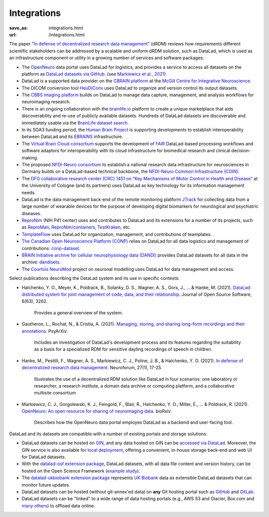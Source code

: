 Integrations
************
:save_as: integrations.html
:url: /integrations.html

The paper "`In defense of decentralized research data management
<https://doi.org/10.1515/nf-2020-0037>`__" (dRDM) reviews how requirements
different scientific stakeholders can be addressed by a scalable and uniform
dRDM solution, such as DataLad, which is used as an infrastructure component or
utility in a growing number of services and software packages:

- The `OpenNeuro <https://openneuro.org>`__ data portal uses DataLad for
  logistics, and provides a service to access all datasets on
  the platform as `DataLad datasets via GitHub
  <https://github.com/openneurodatasets>`__. (see `Markiewicz et al., 2021 <openneuro paper>`_)

- DataLad is a supported data provider on the `CBRAIN platform <http://cbrain.mcgill.ca>`__
  at the `McGill Centre for Integrative Neuroscience <http://mcin.ca>`__.

- The DICOM conversion tool `HeuDiConv <https://github.com/nipy/heudiconv>`_ uses
  DataLad to organize and version control its output datasets.

- The `CBBS imaging platform <http://imaging-docs.cbbs.eu/datamanagement>`__
  builds on DataLad to manage data capture, management, and analysis workflows
  for neuroimaging research.

- There is an ongoing collaboration with the `brainlife.io
  <https://brainlife.io>`__ platform to create a unique marketplace that aids
  discoverability and re-use of publicly available datasets. Hundreds of
  DataLad datasets are discoverable and immediately usable via the `BrainLife
  dataset search <https://brainlife.io/datasets>`_.

- In its SGA3 funding period, the `Human Brain Project
  <https://www.humanbrainproject.eu>`__ is supporting developments to establish
  interoperability between DataLad and its `EBRAINS <https://ebrains.eu>`__
  infrastructure.

- The `Virtual Brain Cloud consortium <https://virtualbraincloud-2020.eu>`__
  supports the development of `FAIR
  <https://www.go-fair.org/fair-principles>`__ DataLad-based processing
  workflows and software adaptors for interoperability with its cloud
  infrastructure for biomedical research and clinical decision-making.

- The proposed `NFDI-Neuro consortium <https://nfdi-neuro.de/>`__ to establish
  a national research data infrastructure for neurosciences in Germany builds
  on a DataLad-based technical backbone, the `NFDI-Neuro Common Infrastructure
  (COIN) <https://doi.org/10.1515/nf-2020-0036>`__.

- The `DFG collaborative research center (CRC) 1451 on “Key Mechanisms of Motor
  Control in Health and Disease”
  <https://www.dfg.de/en/service/press/press_releases/2020/press_release_no_49/index.html>`__
  at the University of Cologne (and its partners) uses DataLad as key technology
  for its information management needs.

- DataLad is the data management back-end of the remote monitoring platform
  `JTrack <https://arxiv.org/abs/2101.10091>`__ for collecting data from a
  large number of wearable devices for the purpose of developing digital
  biomarkers for neurological and psychiatric diseases.

- `ReproNim <http://repronim.org>`__ (NIH P41 center) uses and contributes to
  DataLad and its extensions for a number of its projects, such as
  `ReproMan <http://reproman.repronim.org>`__,
  `ReproNim/containers <https://github.com/ReproNim/containers/>`__,
  `TestKraken <https://github.com/ReproNim/testkraken/>`__, etc.

- `TemplateFlow <http://templateflow.github.io/>`__ uses
  DataLad for organization, management, and contributions of teamplates.

- `The Canadian Open Neuroscience Platform (CONP) <https://conp.ca>`__ relies
  on DataLad for all data logistics and management of contributions:
  `conp-dataset <https://github.com/CONP-PCNO/conp-dataset>`__.

- `BRAIN Initiative archive for cellular neurophysiology data (DANDI) <https://dandiarchive.org/>`__
  provides DataLad datasets for all data in the archive: `dandisets <https://github.com/dandi/dandisets>`__.

- The `Courtois NeuroMod <https://www.cneuromod.ca>`__ project on neuronal
  modelling uses DataLad for data management and access.

Select publications describing the DataLad system and its use in specific contexts:

- Halchenko, Y. O., Meyer, K., Poldrack, B., Solanky, D. S., Wagner, A. S.,
  Gors, J., ... & Hanke, M. (2021). `DataLad: distributed system for joint management
  of code, data, and their relationship <https://doi.org/10.21105/joss.03262>`__.
  Journal of Open Source Software, 6(63), 3262.

    Provides a general overview of the system.

- Gautheron, L., Rochat, N., & Cristia, A. (2021).
  `Managing, storing, and sharing long-form recordings and their annotations
  <https://doi.org/10.31234/osf.io/w8trm>`__. PsyArXiv.

    Includes an investigation of DataLad's development process and its features
    regarding the suitability as a basis for a specialized RDM for sensitive
    dayling recordings of speech in children.

- Hanke, M., Pestilli, F., Wagner, A. S., Markiewicz, C. J., Poline, J. B., &
  Halchenko, Y. O. (2021). `In defense of decentralized research data
  management <https://doi.org/10.1515/nf-2020-0037>`__. Neuroforum, 27(1), 17-25.

    Illustrates the use of a decentralized RDM solution like DataLad in four
    scenarios: one laboratory or researcher, a research institute, a domain
    data archive or computing platform, and a collaborative multisite consortium

- Markiewicz, C. J., Gorgolewski, K. J., Feingold, F., Blair, R.,
  Halchenko, Y. O., Miller, E., ... & Poldrack, R. (2021).
  `OpenNeuro: An open resource for sharing of neuroimaging data <openneuro paper>`_.
  bioRxiv.

    Describes how the OpenNeuro data portal employes DataLad as a backend and
    user-facing tool.

DataLad and its datasets are compatible with a number of existing portals and
storage solutions:

- DataLad datasets can be hosted on `GIN <https://gin.g-node.org>`__, and any
  data hosted on GIN can be `accessed via DataLad
  <http://handbook.datalad.org/r.html?GIN>`__. Moreover, the GIN service is
  also available for `local deployment
  <https://gin.g-node.org/G-Node/Info/wiki/InHouse>`__, offering a convenient,
  in-house storage back-end and web UI for DataLad datasets.

- With the `datalad-osf extension package
  <https://github.com/datalad/datalad-osf>`__, DataLad datasets, with all
  data file content and version history, can be hosted on the Open Science
  Framework (`example study <https://osf.io/gfrme>`__).

- The `datalad-ukbiobank extension package
  <https://github.com/datalad/datalad-ukbiobank>`__ represents `UK Biobank
  <https://www.ukbiobank.ac.uk>`__ data as extensible DataLad datasets that can
  monitor future updates.

- DataLad datasets can be hosted (without git-annex'ed data) on **any**
  Git hosting portal such as `GitHub <https://github.com>`_ and
  `GitLab <http://gitlab.com>`_.

- DataLad datasets can be "linked" to a wide range of data hosting
  portals (e.g., AWS S3 and Glacier, Box.com and `many others
  <https://git-annex.branchable.com/special_remotes/>`__) to offload
  data online.


.. _OpenNeuro paper: https://doi.org/10.1101/2021.06.28.450168
